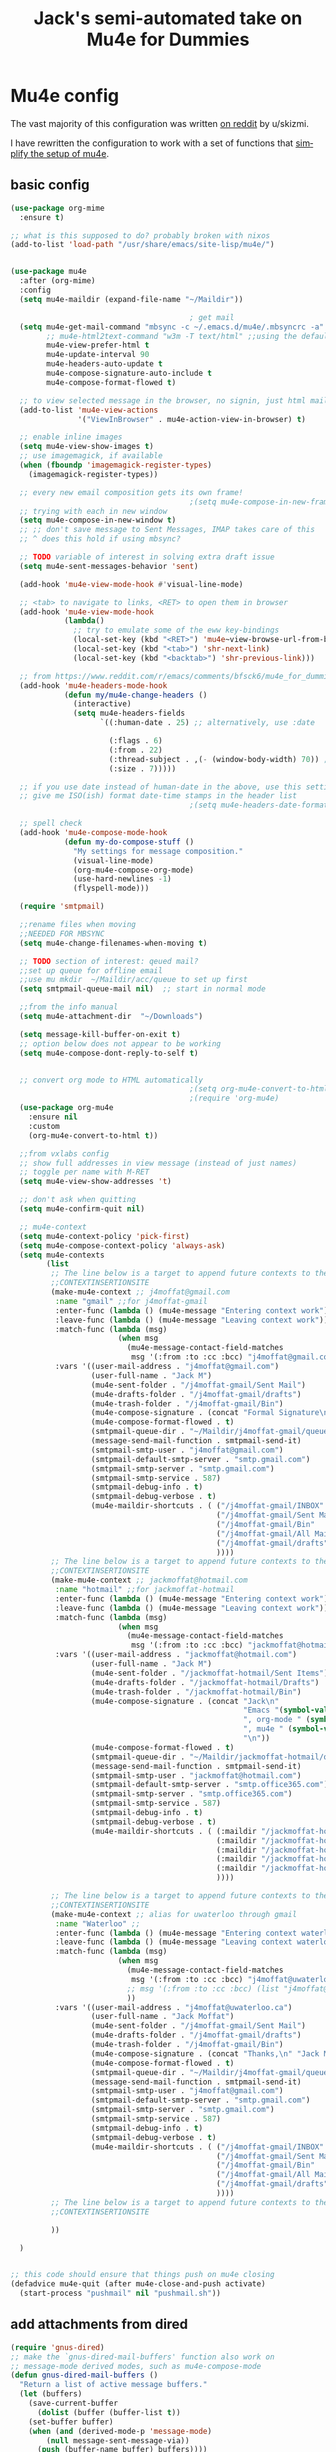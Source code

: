 #+STARTUP: here's startup
#+TITLE: Jack's semi-automated take on Mu4e for Dummies
#+CREATOR: u/skizmi, Jack M, reddit, google.
#+LANGUAGE: en
#+OPTIONS: num:nil
#+ATTR_HTML: :style margin-left: auto; margin-right: auto;
* Mu4e config

The vast majority of this configuration was written [[https://www.reddit.com/r/emacs/comments/bfsck6/mu4e_for_dummies/][on reddit]] by u/skizmi.

I have rewritten the configuration to work with a set of functions that [[https://github.com/jackmoffat/mu4easy][simplify the setup of mu4e]]. 

** basic config
 #+BEGIN_SRC emacs-lisp
   (use-package org-mime
     :ensure t)

   ;; what is this supposed to do? probably broken with nixos
   (add-to-list 'load-path "/usr/share/emacs/site-lisp/mu4e/")


   (use-package mu4e
     :after (org-mime)
     :config
     (setq mu4e-maildir (expand-file-name "~/Maildir"))

                                           ; get mail
     (setq mu4e-get-mail-command "mbsync -c ~/.emacs.d/mu4e/.mbsyncrc -a"
           ;; mu4e-html2text-command "w3m -T text/html" ;;using the default mu4e-shr2text
           mu4e-view-prefer-html t
           mu4e-update-interval 90
           mu4e-headers-auto-update t
           mu4e-compose-signature-auto-include t
           mu4e-compose-format-flowed t)

     ;; to view selected message in the browser, no signin, just html mail
     (add-to-list 'mu4e-view-actions
                  '("ViewInBrowser" . mu4e-action-view-in-browser) t)

     ;; enable inline images
     (setq mu4e-view-show-images t)
     ;; use imagemagick, if available
     (when (fboundp 'imagemagick-register-types)
       (imagemagick-register-types))

     ;; every new email composition gets its own frame!
                                           ;(setq mu4e-compose-in-new-frame t)
     ;; trying with each in new window
     (setq mu4e-compose-in-new-window t)
     ;; ;; don't save message to Sent Messages, IMAP takes care of this
     ;; ^ does this hold if using mbsync?

     ;; TODO variable of interest in solving extra draft issue
     (setq mu4e-sent-messages-behavior 'sent)

     (add-hook 'mu4e-view-mode-hook #'visual-line-mode)

     ;; <tab> to navigate to links, <RET> to open them in browser
     (add-hook 'mu4e-view-mode-hook
               (lambda()
                 ;; try to emulate some of the eww key-bindings
                 (local-set-key (kbd "<RET>") 'mu4e~view-browse-url-from-binding)
                 (local-set-key (kbd "<tab>") 'shr-next-link)
                 (local-set-key (kbd "<backtab>") 'shr-previous-link)))

     ;; from https://www.reddit.com/r/emacs/comments/bfsck6/mu4e_for_dummies/elgoumx
     (add-hook 'mu4e-headers-mode-hook
               (defun my/mu4e-change-headers ()
                 (interactive)
                 (setq mu4e-headers-fields
                       `((:human-date . 25) ;; alternatively, use :date

                         (:flags . 6)
                         (:from . 22)
                         (:thread-subject . ,(- (window-body-width) 70)) ;; alternatively, use :subject
                         (:size . 7)))))

     ;; if you use date instead of human-date in the above, use this setting
     ;; give me ISO(ish) format date-time stamps in the header list
                                           ;(setq mu4e-headers-date-format "%Y-%m-%d %H:%M")

     ;; spell check
     (add-hook 'mu4e-compose-mode-hook
               (defun my-do-compose-stuff ()
                 "My settings for message composition."
                 (visual-line-mode)
                 (org-mu4e-compose-org-mode)
                 (use-hard-newlines -1)
                 (flyspell-mode)))

     (require 'smtpmail)

     ;;rename files when moving
     ;;NEEDED FOR MBSYNC
     (setq mu4e-change-filenames-when-moving t)

     ;; TODO section of interest: qeued mail?
     ;;set up queue for offline email
     ;;use mu mkdir  ~/Maildir/acc/queue to set up first
     (setq smtpmail-queue-mail nil)  ;; start in normal mode

     ;;from the info manual
     (setq mu4e-attachment-dir  "~/Downloads")

     (setq message-kill-buffer-on-exit t)
     ;; option below does not appear to be working
     (setq mu4e-compose-dont-reply-to-self t)


     ;; convert org mode to HTML automatically
                                           ;(setq org-mu4e-convert-to-html t)
                                           ;(require 'org-mu4e)
     (use-package org-mu4e
       :ensure nil
       :custom
       (org-mu4e-convert-to-html t))

     ;;from vxlabs config
     ;; show full addresses in view message (instead of just names)
     ;; toggle per name with M-RET
     (setq mu4e-view-show-addresses 't)

     ;; don't ask when quitting
     (setq mu4e-confirm-quit nil)

     ;; mu4e-context
     (setq mu4e-context-policy 'pick-first)
     (setq mu4e-compose-context-policy 'always-ask)
     (setq mu4e-contexts
           (list
            ;; The line below is a target to append future contexts to the file
            ;;CONTEXTINSERTIONSITE
            (make-mu4e-context ;; j4moffat@gmail.com
             :name "gmail" ;;for j4moffat-gmail
             :enter-func (lambda () (mu4e-message "Entering context work"))
             :leave-func (lambda () (mu4e-message "Leaving context work"))
             :match-func (lambda (msg)
                           (when msg
                             (mu4e-message-contact-field-matches
                              msg '(:from :to :cc :bcc) "j4moffat@gmail.com")))
             :vars '((user-mail-address . "j4moffat@gmail.com")
                     (user-full-name . "Jack M")
                     (mu4e-sent-folder . "/j4moffat-gmail/Sent Mail")
                     (mu4e-drafts-folder . "/j4moffat-gmail/drafts")
                     (mu4e-trash-folder . "/j4moffat-gmail/Bin")
                     (mu4e-compose-signature . (concat "Formal Signature\n" "Emacs , org-mode , mu4e \n"))
                     (mu4e-compose-format-flowed . t)
                     (smtpmail-queue-dir . "~/Maildir/j4moffat-gmail/queue/cur")
                     (message-send-mail-function . smtpmail-send-it)
                     (smtpmail-smtp-user . "j4moffat@gmail.com")
                     (smtpmail-default-smtp-server . "smtp.gmail.com")
                     (smtpmail-smtp-server . "smtp.gmail.com")
                     (smtpmail-smtp-service . 587)
                     (smtpmail-debug-info . t)
                     (smtpmail-debug-verbose . t)
                     (mu4e-maildir-shortcuts . ( ("/j4moffat-gmail/INBOX"                . ?i)
                                                 ("/j4moffat-gmail/Sent Mail" . ?s)
                                                 ("/j4moffat-gmail/Bin"       . ?t)
                                                 ("/j4moffat-gmail/All Mail"  . ?a)
                                                 ("/j4moffat-gmail/drafts"    . ?d)
                                                 ))))
            ;; The line below is a target to append future contexts to the file
            ;;CONTEXTINSERTIONSITE
            (make-mu4e-context ;; jackmoffat@hotmail.com
             :name "hotmail" ;;for jackmoffat-hotmail
             :enter-func (lambda () (mu4e-message "Entering context work"))
             :leave-func (lambda () (mu4e-message "Leaving context work"))
             :match-func (lambda (msg)
                           (when msg
                             (mu4e-message-contact-field-matches
                              msg '(:from :to :cc :bcc) "jackmoffat@hotmail.com")))
             :vars '((user-mail-address . "jackmoffat@hotmail.com")
                     (user-full-name . "Jack M")
                     (mu4e-sent-folder . "/jackmoffat-hotmail/Sent Items")
                     (mu4e-drafts-folder . "/jackmoffat-hotmail/Drafts")
                     (mu4e-trash-folder . "/jackmoffat-hotmail/Bin")
                     (mu4e-compose-signature . (concat "Jack\n"
                                                       "Emacs "(symbol-value 'emacs-version)
                                                       ", org-mode " (symbol-value 'org-version)
                                                       ", mu4e " (symbol-value 'mu4e-mu-version)
                                                       "\n"))
                     (mu4e-compose-format-flowed . t)
                     (smtpmail-queue-dir . "~/Maildir/jackmoffat-hotmail/queue/cur")
                     (message-send-mail-function . smtpmail-send-it)
                     (smtpmail-smtp-user . "jackmoffat@hotmail.com")
                     (smtpmail-default-smtp-server . "smtp.office365.com")
                     (smtpmail-smtp-server . "smtp.office365.com")
                     (smtpmail-smtp-service . 587)
                     (smtpmail-debug-info . t)
                     (smtpmail-debug-verbose . t)
                     (mu4e-maildir-shortcuts . ( (:maildir "/jackmoffat-hotmail/INBOX" :key ?i)
                                                 (:maildir "/jackmoffat-hotmail/Sent Items" :key ?s)
                                                 (:maildir "/jackmoffat-hotmail/Bin" :key ?t)
                                                 (:maildir "/jackmoffat-hotmail/All Mail" :key ?a)
                                                 (:maildir "/jackmoffat-hotmail/Drafts" :key ?d)
                                                 ))))

            ;; The line below is a target to append future contexts to the file
            ;;CONTEXTINSERTIONSITE
            (make-mu4e-context ;; alias for uwaterloo through gmail
             :name "Waterloo" ;;
             :enter-func (lambda () (mu4e-message "Entering context waterloo"))
             :leave-func (lambda () (mu4e-message "Leaving context waterloo"))
             :match-func (lambda (msg)
                           (when msg
                             (mu4e-message-contact-field-matches
                              msg '(:from :to :cc :bcc) "j4moffat@uwaterloo.ca")
                             ;; msg '(:from :to :cc :bcc) (list "j4moffat@uwaterloo.ca" "jack.moffat@uwaterloo.ca")
                             ))
             :vars '((user-mail-address . "j4moffat@uwaterloo.ca")
                     (user-full-name . "Jack Moffat")
                     (mu4e-sent-folder . "/j4moffat-gmail/Sent Mail")
                     (mu4e-drafts-folder . "/j4moffat-gmail/drafts")
                     (mu4e-trash-folder . "/j4moffat-gmail/Bin")
                     (mu4e-compose-signature . (concat "Thanks,\n" "Jack Moffat\n"))
                     (mu4e-compose-format-flowed . t)
                     (smtpmail-queue-dir . "~/Maildir/j4moffat-gmail/queue/cur")
                     (message-send-mail-function . smtpmail-send-it)
                     (smtpmail-smtp-user . "j4moffat@gmail.com")
                     (smtpmail-default-smtp-server . "smtp.gmail.com")
                     (smtpmail-smtp-server . "smtp.gmail.com")
                     (smtpmail-smtp-service . 587)
                     (smtpmail-debug-info . t)
                     (smtpmail-debug-verbose . t)
                     (mu4e-maildir-shortcuts . ( ("/j4moffat-gmail/INBOX"                . ?i)
                                                 ("/j4moffat-gmail/Sent Mail" . ?s)
                                                 ("/j4moffat-gmail/Bin"       . ?t)
                                                 ("/j4moffat-gmail/All Mail"  . ?a)
                                                 ("/j4moffat-gmail/drafts"    . ?d)
                                                 ))))
            ;; The line below is a target to append future contexts to the file
            ;;CONTEXTINSERTIONSITE

            ))

     )


   ;; this code should ensure that things push on mu4e closing
   (defadvice mu4e-quit (after mu4e-close-and-push activate)
     (start-process "pushmail" nil "pushmail.sh"))
 #+END_SRC

 #+RESULTS:


** add attachments from dired
#+BEGIN_SRC emacs-lisp
(require 'gnus-dired)
;; make the `gnus-dired-mail-buffers' function also work on
;; message-mode derived modes, such as mu4e-compose-mode
(defun gnus-dired-mail-buffers ()
  "Return a list of active message buffers."
  (let (buffers)
    (save-current-buffer
      (dolist (buffer (buffer-list t))
	(set-buffer buffer)
	(when (and (derived-mode-p 'message-mode)
		(null message-sent-message-via))
	  (push (buffer-name buffer) buffers))))
    (nreverse buffers)))

(setq gnus-dired-mail-mode 'mu4e-user-agent)
(add-hook 'dired-mode-hook 'turn-on-gnus-dired-mode)

#+END_SRC
